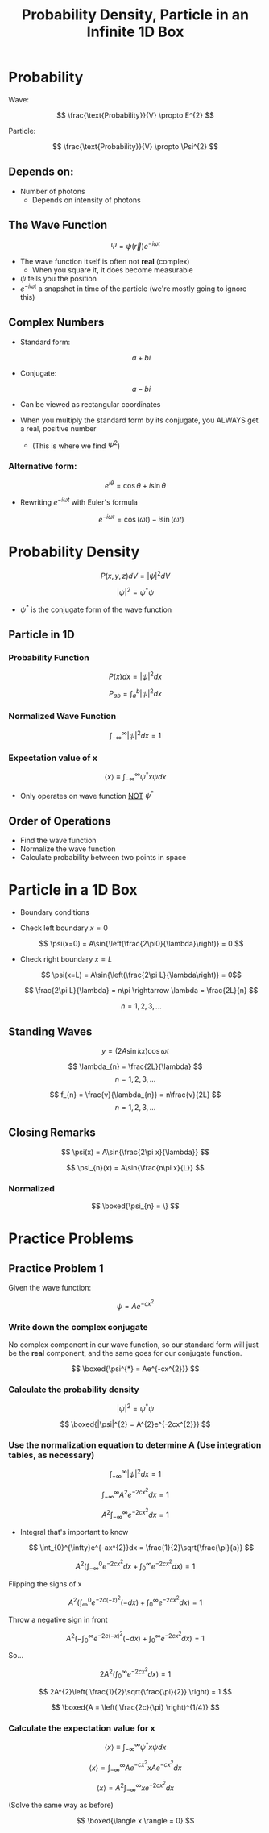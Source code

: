 #+title: Probability Density, Particle in an Infinite 1D Box
#+startup: latexpreview inlineimages

* Probability

Wave:

\[ \frac{\text{Probability}}{V} \propto E^{2} \]

Particle:

\[ \frac{\text{Probability}}{V} \propto \Psi^{2} \]

** Depends on:
+ Number of photons
  - Depends on intensity of photons

** The Wave Function

\[ \Psi = \psi(\vec{r})e^{-i\omega t} \]

+ The wave function itself is often not *real* (complex)
  - When you square it, it does become measurable
+ $\psi$ tells you the position
+ $e^{-i\omega t}$ a snapshot in time of the particle (we're mostly going to ignore this)


** Complex Numbers
+ Standard form:

          \[a+bi\]

+ Conjugate:

          \[ a-bi \]

+ Can be viewed as rectangular coordinates

+ When you multiply the standard form by its conjugate, you ALWAYS get a real, positive number
  - (This is where we find $\Psi^2$)

*** Alternative form:

        \[ e^{i\theta} = \cos{\theta} + i\sin{\theta} \]

+ Rewriting \(e^{-i\omega t}\) with Euler's formula

        \[ e^{-i\omega t} = \cos{(\omega t)} - i\sin{(\omega t)} \]

* Probability Density

\[ P(x,y,z)dV=|\psi|^{2}dV \]

\[ |\psi|^{2} = \psi^{*}\psi \]

+ \(\psi^{*}\) is the conjugate form of the wave function

** Particle in 1D

*** Probability Function

\[ P(x)dx = |\psi|^{2}dx \]

\[ P_{ab} = \int^{b}_{a}|\psi|^{2}dx \]

*** Normalized Wave Function

\[ \int^{\infty}_{-\infty}|\psi|^{2}dx = 1 \]

*** Expectation value of x

\[ \langle x \rangle \equiv \int_{-\infty}^{\infty}\psi^{*}x\psi dx \]

+ Only operates on wave function _NOT_ \(\psi^{*}\)

** Order of Operations
+ Find the wave function
+ Normalize the wave function
+ Calculate probability between two points in space

* Particle in a 1D Box
+ Boundary conditions

+ Check left boundary \(x = 0\)

  \[ \psi(x=0) = A\sin{\left(\frac{2\pi0}{\lambda}\right)} = 0 \]

+ Check right boundary \(x = L\)

  \[ \psi(x=L) = A\sin{\left(\frac{2\pi L}{\lambda\right)} = 0\]

  \[ \frac{2\pi L}{\lambda} = n\pi \rightarrow \lambda = \frac{2L}{n} \]

  \[ n = 1,2,3,... \]

** Standing Waves

\[ y = (2A\sin{kx})\cos{\omega t} \]

\[ \lambda_{n} = \frac{2L}{\lambda} \]            \[ n = 1,2,3,... \]

\[ f_{n} = \frac{v}{\lambda_{n}} = n\frac{v}{2L} \]     \[ n = 1,2,3,...\]

** Closing Remarks

\[ \psi(x) = A\sin{\frac{2\pi x}{\lambda}} \]

\[ \psi_{n}(x) = A\sin{\frac{n\pi x}{L}} \]

*** Normalized

\[ \boxed{\psi_{n} = \} \]

* Practice Problems

** Practice Problem 1
Given the wave function:

        \[ \psi = Ae^{-cx^{2}} \]

*** Write down the complex conjugate

No complex component in our wave function, so our standard form will just be the *real* component, and the same goes for our conjugate function.

\[ \boxed{\psi^{*} = Ae^{-cx^{2}}} \]

*** Calculate the probability density

\[ |\psi|^{2} = \psi^{*}\psi \]

\[ \boxed{|\psi|^{2} = A^{2}e^{-2cx^{2}}} \]

*** Use the normalization equation to determine A (Use integration tables, as necessary)

\[ \int^{\infty}_{-\infty}|\psi|^{2}dx = 1 \]

\[ \int^{\infty}_{-\infty}A^{2}e^{-2cx^{2}}dx = 1 \]

\[ A^{2} \int^{\infty}_{-\infty}e^{-2cx^{2}}dx = 1 \]

+ Integral that's important to know

  \[ \int_{0}^{\infty}e^{-ax^{2}}dx = \frac{1}{2}\sqrt{\frac{\pi}{a}} \]

\[ A^{2}\left( \int^{0}_{-\infty}e^{-2cx^{2}}dx + \int_{0}^{\infty}e^{-2cx^{2}}dx \right) = 1 \]

Flipping the signs of x

\[ A^{2}\left( \int^{0}_{\infty}e^{-2c(-x)^{2}}(-dx) + \int_{0}^{\infty}e^{-2cx^{2}}dx \right) = 1 \]

Throw a negative sign in front

\[ A^{2}\left( -\int^{\infty}_{0}e^{-2c(-x)^{2}}(-dx) + \int_{0}^{\infty}e^{-2cx^{2}}dx \right) = 1 \]

So...

\[ 2A^{2}\left( \int^{\infty}_{0}e^{-2cx^{2}}dx \right)=1 \]

\[ 2A^{2}\left( \frac{1}{2}\sqrt{\frac{\pi}{2}} \right) = 1 \]

\[ \boxed{A = \left( \frac{2c}{\pi} \right)^{1/4}} \]

*** Calculate the expectation value for x

\[ \langle x \rangle \equiv \int_{-\infty}^{\infty}\psi^{*}x\psi dx \]

\[ \langle x \rangle = \int^{\infty}_{-\infty}Ae^{-cx^{2}}xAe^{-cx^{2}}dx \]

\[ \langle x \rangle = A^{2} \int^{\infty}_{-\infty} xe^{-2cx^{2}}dx \]

(Solve the same way as before)

\[ \boxed{\langle x \rangle = 0} \]

